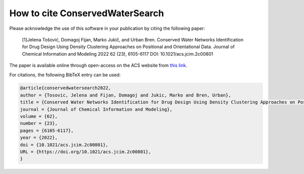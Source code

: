 ====================================
How to cite **ConservedWaterSearch**
====================================

Please acknowledge the use of this software in your publication by citing the following paper:

  [1]Jelena Tošović, Domagoj Fijan, Marko Jukič, and Urban Bren. Conserved Water Networks Identification for Drug Design Using Density Clustering Approaches on Positional and Orientational Data. Journal of Chemical Information and Modeling 2022 62 (23), 6105-6117 DOI: 10.1021/acs.jcim.2c00801

The paper is available online through open-access on the ACS website from `this link <https://pubs.acs.org/doi/full/10.1021/acs.jcim.2c00801>`_.

For citations, the following BibTeX entry can be used:

.. code-block:: bibtex

    @article{conservedwatersearch2022,
    author = {Tosovic, Jelena and Fijan, Domagoj and Jukic, Marko and Bren, Urban},
    title = {Conserved Water Networks Identification for Drug Design Using Density Clustering Approaches on Positional and Orientational Data},
    journal = {Journal of Chemical Information and Modeling},
    volume = {62},
    number = {23},
    pages = {6105-6117},
    year = {2022},
    doi = {10.1021/acs.jcim.2c00801},
    URL = {https://doi.org/10.1021/acs.jcim.2c00801},
    }

